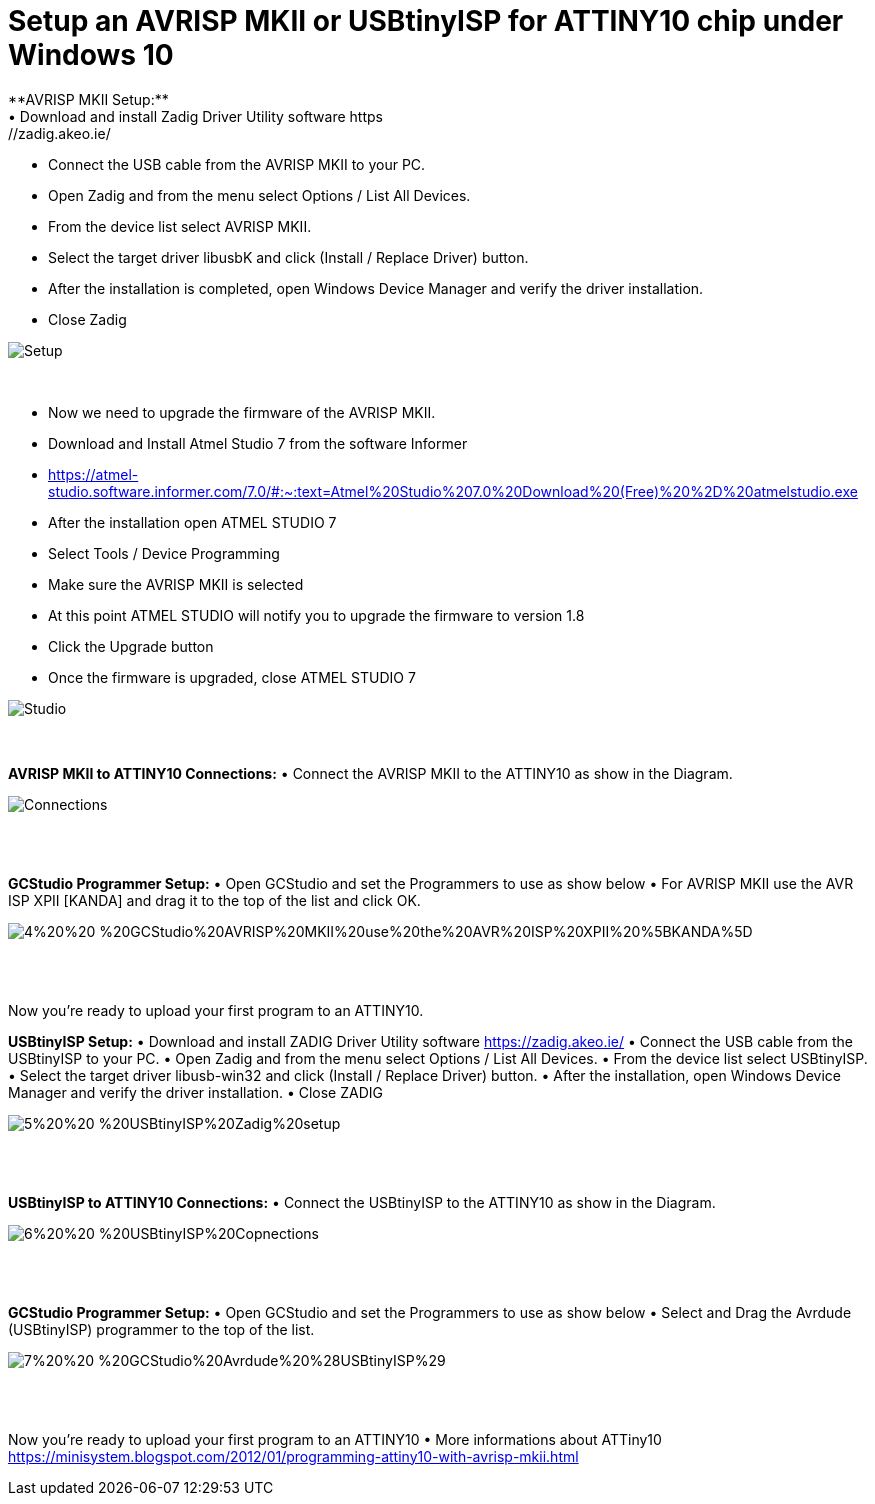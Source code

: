 # **Setup an AVRISP MKII or USBtinyISP for ATTINY10 chip under Windows 10**
**AVRISP MKII Setup:**
•	Download and install Zadig Driver Utility software https://zadig.akeo.ie/
•	Connect the USB cable from the AVRISP MKII to your PC.
•	Open Zadig and from the menu select Options / List All Devices.
•	From the device list select AVRISP MKII.
•	Select the target driver libusbK and click (Install / Replace Driver) button.
•	After the installation is completed, open Windows Device Manager and verify the driver installation.
•	Close Zadig

image::https://sourceforge.net/p/gcbasic/discussion/579126/thread/f3411bd0fe/37b6/attachment/1%20%20-%20AVRISP%20MKII%20Zadig%20Setup.jpg[Setup]
{empty} +


•	Now we need to upgrade the firmware of the AVRISP MKII.
•	Download and Install Atmel Studio 7 from the software Informer
•	https://atmel-studio.software.informer.com/7.0/#:~:text=Atmel%20Studio%207.0%20Download%20(Free)%20%2D%20atmelstudio.exe
•	After the installation open ATMEL STUDIO 7
•	Select Tools / Device Programming
•	Make sure the AVRISP MKII is selected
•	At this point ATMEL STUDIO will notify you to upgrade the firmware to version 1.8
•	Click the Upgrade  button
•	Once the firmware is upgraded, close ATMEL STUDIO 7

image::https://sourceforge.net/p/gcbasic/discussion/579126/thread/f3411bd0fe/37b6/attachment/2%20%20-%20ATMEL%20STUDIO.jpg[Studio]
{empty} +
{empty} +
**AVRISP MKII to ATTINY10 Connections:**
•	Connect the AVRISP MKII to the ATTINY10 as show in the Diagram.

image::https://sourceforge.net/p/gcbasic/discussion/579126/thread/f3411bd0fe/37b6/attachment/3%20%20-%20AVRISP%20MKII%20Connections.jpg[Connections]
{empty} +
{empty} +


**GCStudio Programmer Setup:**
•	Open GCStudio and set the Programmers to use as show below 
•	For AVRISP MKII use the AVR ISP XPII [KANDA] and drag it to the top of the list and click OK.

image::https://sourceforge.net/p/gcbasic/discussion/579126/thread/f3411bd0fe/37b6/attachment/4%20%20-%20GCStudio%20AVRISP%20MKII%20use%20the%20AVR%20ISP%20XPII%20%5BKANDA%5D.jpg[]
{empty} +
{empty} +

Now you’re ready to upload your first program to an ATTINY10.


**USBtinyISP Setup:**
•	Download and install ZADIG Driver Utility  software https://zadig.akeo.ie/
•	Connect the USB cable from the USBtinyISP to your PC.
•	Open Zadig and from the menu select Options / List All Devices.
•	From the device list select USBtinyISP.
•	Select the target driver libusb-win32 and click (Install / Replace Driver) button.
•	After the installation, open Windows Device Manager and verify the driver installation.
•	Close ZADIG

image::https://sourceforge.net/p/gcbasic/discussion/579126/thread/f3411bd0fe/37b6/attachment/5%20%20-%20USBtinyISP%20Zadig%20setup.jpg[]
{empty} +
{empty} +

**USBtinyISP to ATTINY10 Connections:**
•	Connect the USBtinyISP to the ATTINY10 as show in the Diagram.

image::https://sourceforge.net/p/gcbasic/discussion/579126/thread/f3411bd0fe/37b6/attachment/6%20%20-%20USBtinyISP%20Copnections.jpg[]
{empty} +
{empty} +

**GCStudio Programmer Setup:**
•	Open GCStudio and set the Programmers to use as show below 
•	Select and Drag  the Avrdude (USBtinyISP) programmer to the top of the list.

image::https://sourceforge.net/p/gcbasic/discussion/579126/thread/f3411bd0fe/37b6/attachment/7%20%20-%20GCStudio%20Avrdude%20%28USBtinyISP%29.jpg[]
{empty} +
{empty} +

Now you’re ready to upload your first program to an ATTINY10
•	More informations about ATTiny10 https://minisystem.blogspot.com/2012/01/programming-attiny10-with-avrisp-mkii.html













